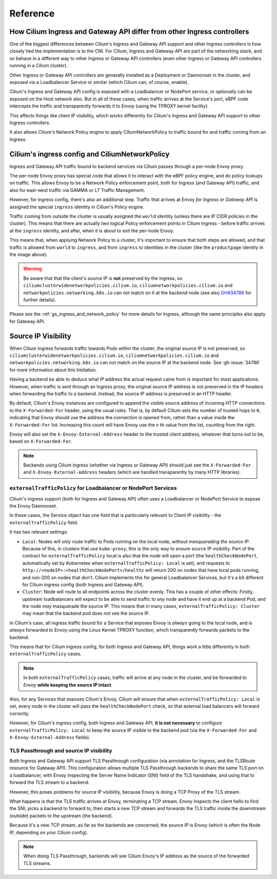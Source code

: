 .. _ingress_reference:

Reference
#########

How Cilium Ingress and Gateway API differ from other Ingress controllers
************************************************************************

One of the biggest differences between Cilium's Ingress and Gateway API support
and other Ingress controllers is how closely tied the implementation is to the
CNI. For Cilium, Ingress and Gateway API are part of the networking stack,
and so behave in a different way to other Ingress or Gateway API controllers
(even other Ingress or Gateway API controllers running in a Cilium cluster).

Other Ingress or Gateway API controllers are generally installed as a Deployment
or Daemonset in the cluster, and exposed via a Loadbalancer Service or similar (which Cilium
can, of course, enable).

Cilium's Ingress and Gateway API config is exposed with a Loadbalancer or NodePort
service, or optionally can be exposed on the Host network also. But in all of
these cases, when traffic arrives at the Service's port, eBPF code intercepts
the traffic and transparently forwards it to Envoy (using the TPROXY kernel facility).

This affects things like client IP visibility, which works differently for Cilium's
Ingress and Gateway API support to other Ingress controllers.

It also allows Cilium's Network Policy engine to apply CiliumNetworkPolicy to
traffic bound for and traffic coming from an Ingress.

Cilium's ingress config and CiliumNetworkPolicy
***********************************************

Ingress and Gateway API traffic bound to backend services via Cilium passes through a
per-node Envoy proxy.

The per-node Envoy proxy has special code that allows it to interact with the
eBPF policy engine, and do policy lookups on traffic. This allows Envoy to be
a Network Policy enforcement point, both for Ingress (and Gateway API) traffic,
and also for east-west traffic via GAMMA or L7 Traffic Management.

However, for ingress config, there's also an additional step. Traffic that arrives at
Envoy *for Ingress or Gateway API* is assigned the special ``ingress`` identity
in Cilium's Policy engine.

Traffic coming from outside the cluster is usually assigned the ``world`` identity
(unless there are IP CIDR policies in the cluster). This means that there are
actually *two* logical Policy enforcement points in Cilium Ingress - before traffic
arrives at the ``ingress`` identity, and after, when it is about to exit the
per-node Envoy.

.. image:: /images/ingress-policy.png
    :align: center

This means that, when applying Network Policy to a cluster, it's important to
ensure that both steps are allowed, and that traffic is allowed from ``world`` to
``ingress``, and from ``ingress`` to identities in the cluster (like the
``productpage`` identity in the image above).

.. warning::
   Be aware that that the client's source IP is **not** preserved by the ingress, so 
   ``ciliumclusterwidenetworkpolicies.cilium.io``, ``ciliumnetworkpolicies.cilium.io`` 
   and ``networkpolicies.networking.k8s.io`` can not match on it at the backend node 
   (see also `GH#34786 <https://github.com/cilium/cilium/issues/34786>`__ for further 
   details).

Please see the :ref:`gs_ingress_and_network_policy` for more details for Ingress,
although the same principles also apply for Gateway API.

Source IP Visibility
********************

When Cilium Ingress forwards traffic towards Pods within the cluster, the original source IP is not preserved, so 
``ciliumclusterwidenetworkpolicies.cilium.io``, ``ciliumnetworkpolicies.cilium.io`` 
and ``networkpolicies.networking.k8s.io`` can not match on the source IP at the backend node. See :gh-issue:`34786` for more information about this limitation.

Having a backend be able to deduce what IP address the actual request came from
is important for most applications. However, when traffic is sent through
an Ingress proxy, the original source IP address is not preserved in the IP
headers when forwarding the traffic to a backend. Instead, the source IP
address is preserved in an HTTP header.

By default, Cilium's Envoy instances are configured to append the visible source
address of incoming HTTP connections to the ``X-Forwarded-For`` header, using the
usual rules. That is, by default Cilium sets the number of trusted hops to ``0``,
indicating that Envoy should use the address the connection is opened from, rather
than a value inside the ``X-Forwarded-For`` list. Increasing this count will
have Envoy use the ``n`` th value from the list, counting from the right.

Envoy will also set the ``X-Envoy-External-Address`` header to the trusted client
address, whatever that turns out to be, based on ``X-Forwarded-For``.

.. Note::
    
    Backends using Cilium ingress (whether via Ingress or Gateway API) should
    just see the ``X-Forwarded-For`` and ``X-Envoy-External-Address`` headers (which
    are handled transparently by many HTTP libraries).

``externalTrafficPolicy`` for Loadbalancer or NodePort Services
===============================================================

Cilium's ingress support (both for Ingress and Gateway API) often uses a Loadbalancer
or NodePort Service to expose the Envoy Daemonset.

In these cases, the Service object has one field that is particularly relevant
to Client IP visibility - the ``externalTrafficPolicy`` field.

It has two relevant settings:

- ``Local``: Nodes will only route traffic to Pods running on the local node, 
  *without masquerading the source IP*. Because of this, in clusters that use
  ``kube-proxy``, this is the only way to ensure source IP visibility. Part of
  the contract for ``externalTrafficPolicy`` local is also that the node will
  open a port (the ``healthCheckNodePort``, automatically set by Kubernetes when
  ``externalTrafficPolicy: Local`` is set), and requests to
  ``http://<nodeIP>:<healthCheckNodePort>/healthz`` will return 200 on nodes that
  have local pods running, and non-200 on nodes that don't. Cilium implements this
  for general Loadbalancer Services, but it's a bit different for Cilium ingress
  config (both Ingress and Gateway API).
- ``Cluster``: Node will route to all endpoints across the cluster evenly. This
  has a couple of other effects: Firstly, upstream loadbalancers will expect to
  be able to send traffic to any node and have it end up at a backend Pod, and
  the node *may* masquerade the source IP. This means that in many cases,
  ``externalTrafficPolicy: Cluster`` may mean that the backend pod does *not* see
  the source IP.

In Cilium's case, all ingress traffic bound for a Service that exposes Envoy is
*always* going to the local node, and is *always* forwarded to Envoy using the
Linux Kernel TPROXY function, which transparently forwards packets to the backend.

This means that for Cilium ingress config, for both Ingress and Gateway API, things
work a little differently in both ``externalTrafficPolicy`` cases.

.. Note::

    In *both* ``externalTrafficPolicy`` cases, traffic will arrive at any node
    in the cluster, and be forwarded to *Envoy* **while keeping the source IP intact**.

Also, for any Services that exposes Cilium's Envoy, Cilium will ensure that
when ``externalTrafficPolicy: Local`` is set, every node in the cluster will
pass the ``healthCheckNodePort`` check, so that external load balancers will
forward correctly.

However, for Cilium's ingress config, both Ingress and Gateway API, **it is not
necessary** to configure ``externalTrafficPolicy: Local`` to keep the source IP
visible to the backend pod (via the ``X-Forwarded-For`` and ``X-Envoy-External-Address``
fields).

TLS Passthrough and source IP visibility
========================================

Both Ingress and Gateway API support TLS Passthrough configuration (via annotation
for Ingress, and the TLSRoute resource for Gateway API). This configuration allows
multiple TLS Passthrough backends to share the same TLS port on a loadbalancer,
with Envoy inspecting the Server Name Indicator (SNI) field of the TLS handshake,
and using that to forward the TLS stream to a backend.

However, this poses problems for source IP visibility, because Envoy is doing a
TCP Proxy of the TLS stream.

What happens is that the TLS traffic arrives at Envoy, terminating a TCP stream,
Envoy inspects the client hello to find the SNI, picks a backend to forward to,
then starts a new TCP stream and forwards the TLS traffic inside the downstream
(outside)  packets to the upstream (the backend).

Because it's a new TCP stream, as far as the backends are concerned, the source
IP is Envoy (which is often the Node IP, depending on your Cilium config).

.. Note::

    When doing TLS Passthrough, backends will see Cilium Envoy's IP address
    as the source of the forwarded TLS streams.
